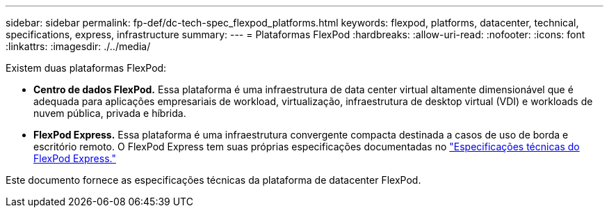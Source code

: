 ---
sidebar: sidebar 
permalink: fp-def/dc-tech-spec_flexpod_platforms.html 
keywords: flexpod, platforms, datacenter, technical, specifications, express, infrastructure 
summary:  
---
= Plataformas FlexPod
:hardbreaks:
:allow-uri-read: 
:nofooter: 
:icons: font
:linkattrs: 
:imagesdir: ./../media/


[role="lead"]
Existem duas plataformas FlexPod:

* *Centro de dados FlexPod.* Essa plataforma é uma infraestrutura de data center virtual altamente dimensionável que é adequada para aplicações empresariais de workload, virtualização, infraestrutura de desktop virtual (VDI) e workloads de nuvem pública, privada e híbrida.
* *FlexPod Express.* Essa plataforma é uma infraestrutura convergente compacta destinada a casos de uso de borda e escritório remoto. O FlexPod Express tem suas próprias especificações documentadas no https://docs.netapp.com/us-en/flexpod/fp-def/fp-express-tech-spec_overview.html["Especificações técnicas do FlexPod Express."^]


Este documento fornece as especificações técnicas da plataforma de datacenter FlexPod.
